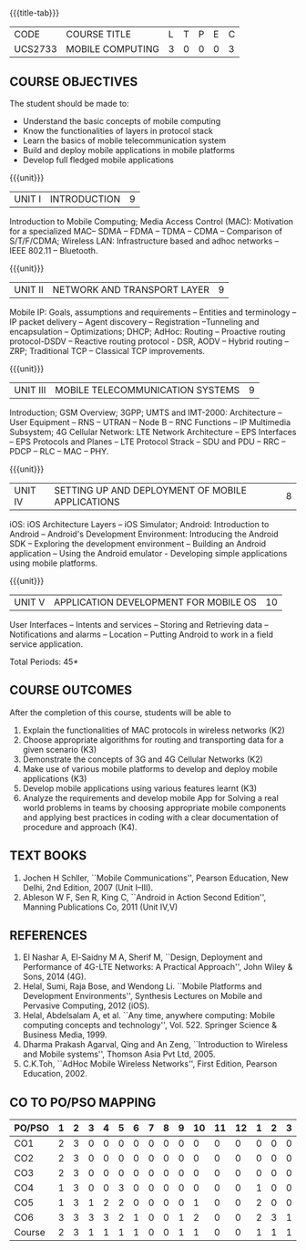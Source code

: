 * 
:properties:
:author: Dr. V. S. Felix Enigo and Dr. A. Beulah
:date: 29/03/2021
:end:

#+startup: showall
{{{title-tab}}}
| CODE    | COURSE TITLE     | L | T | P | E | C |
| UCS2733 | MOBILE COMPUTING | 3 | 0 | 0 | 0 | 3 |

** R2021 CHANGES :noexport:
1. Unit 1 no change
2. Unit 2 network and transport layer combined, removed VANET, WAP (outdated)
3. Unit 3 2G reduced to overview, 3G as it is, 4G included (latest)
4. Unit 5 in old syllabus is expanded to Unit - IV and Unit- V 
5. Unit 4 and Unit 5 includes mobile application development

** COURSE OBJECTIVES
The student should be made to:
- Understand the basic concepts of mobile computing
- Know the functionalities of layers in protocol stack
- Learn the basics of mobile telecommunication system
- Build and deploy mobile applications in mobile platforms
- Develop full fledged mobile applications

{{{unit}}}
|UNIT I | INTRODUCTION | 9 |
Introduction to Mobile Computing; Media Access Control (MAC):
Motivation for a specialized MAC-- SDMA -- FDMA -- TDMA -- CDMA --
Comparison of S/T/F/CDMA; Wireless LAN: Infrastructure based and adhoc
networks -- IEEE 802.11 -- Bluetooth.

{{{unit}}}
|UNIT II | NETWORK AND TRANSPORT LAYER | 9 |
Mobile IP: Goals, assumptions and requirements -- Entities and
terminology -- IP packet delivery -- Agent discovery -- Registration
--Tunneling and encapsulation -- Optimizations; DHCP; AdHoc: Routing
-- Proactive routing protocol-DSDV -- Reactive routing protocol - DSR, 
AODV -- Hybrid routing –ZRP; Traditional TCP – Classical TCP improvements.


{{{unit}}}
|UNIT III | MOBILE TELECOMMUNICATION SYSTEMS | 9 |
Introduction; GSM Overview; 3GPP; UMTS  and  IMT-2000: Architecture --  User  Equipment --  RNS --  UTRAN -- Node B -- RNC Functions -- IP Multimedia Subsystem; 4G Cellular Network: LTE Network Architecture -- EPS Interfaces -- EPS Protocols and Planes -- LTE Protocol Strack -- SDU and PDU -- RRC -- PDCP -- RLC -- MAC -- PHY.

{{{unit}}}
|UNIT IV | SETTING UP AND DEPLOYMENT OF MOBILE APPLICATIONS | 8 |
iOS: iOS Architecture Layers -- iOS Simulator; Android: Introduction to Android -- Android's Development Environment: Introducing the Android SDK -- Exploring the development environment -- Building an Android application -- Using the Android emulator - Developing simple applications using mobile platforms.

{{{unit}}}
|UNIT V | APPLICATION DEVELOPMENT FOR MOBILE OS| 10 |
User Interfaces -- Intents and services -- Storing and Retrieving data -- Notifications and alarms -- Location --  Putting Android to work in a field service application.


\hfill *Total Periods: 45*

** COURSE OUTCOMES
After the completion of this course, students will be able to    
1. Explain the functionalities of MAC protocols in wireless networks
   (K2)
2. Choose appropriate algorithms for routing and transporting data for
   a given scenario (K3)
3. Demonstrate the concepts of 3G and 4G Cellular Networks (K2)
4. Make use of various mobile platforms to develop and deploy mobile
   applications (K3)
5. Develop mobile applications using various features learnt (K3)
6. Analyze the requirements and develop mobile App for Solving a real
   world problems in teams by choosing appropriate mobile components
   and applying best practices in coding with a clear documentation of
   procedure and approach (K4).

** TEXT BOOKS
1. Jochen H Schller, ``Mobile Communications'', Pearson Education, New
   Delhi, 2nd Edition, 2007 (Unit I--III).
2. Ableson W F, Sen R, King C, ``Android in Action Second Edition'',
   Manning Publications Co, 2011 (Unit IV,V)

** REFERENCES
1. El Nashar A, El-Saidny M A, Sherif M, ``Design, Deployment and
   Performance of 4G-LTE Networks: A Practical Approach'', John Wiley
   & Sons, 2014 (4G).
2. Helal, Sumi, Raja Bose, and Wendong Li. ``Mobile Platforms and
   Development Environments'', Synthesis Lectures on Mobile and
   Pervasive Computing, 2012 (iOS).
3. Helal, Abdelsalam A, et al. ``Any time, anywhere computing: Mobile
   computing concepts and technology'', Vol. 522. Springer Science &
   Business Media, 1999.
4. Dharma Prakash Agarval, Qing and An Zeng, ``Introduction to
   Wireless and Mobile systems'', Thomson Asia Pvt Ltd, 2005.
5. C.K.Toh, ``AdHoc Mobile Wireless Networks'', First Edition, Pearson
   Education, 2002.

** CO TO PO/PSO MAPPING

| PO/PSO | 1 | 2 | 3 | 4 | 5 | 6 | 7 | 8 | 9 | 10 | 11 | 12 | 1 | 2 | 3 |
|--------+---+---+---+---+---+---+---+---+---+----+----+----+---+---+---|
| CO1    | 2 | 3 | 0 | 0 | 0 | 0 | 0 | 0 | 0 |  0 |  0 |  0 | 0 | 0 | 0 |
| CO2    | 2 | 3 | 0 | 0 | 0 | 0 | 0 | 0 | 0 |  0 |  0 |  0 | 0 | 0 | 0 |
| CO3    | 2 | 3 | 0 | 0 | 0 | 0 | 0 | 0 | 0 |  0 |  0 |  0 | 0 | 0 | 0 |
| CO4    | 1 | 3 | 0 | 0 | 3 | 0 | 0 | 0 | 0 |  0 |  0 |  0 | 1 | 0 | 0 |
| CO5    | 1 | 3 | 1 | 2 | 2 | 0 | 0 | 0 | 0 |  1 |  0 |  0 | 2 | 0 | 0 |
| CO6    | 3 | 3 | 3 | 3 | 2 | 1 | 0 | 0 | 1 |  2 |  0 |  0 | 2 | 3 | 1 |
|--------+---+---+---+---+---+---+---+---+---+----+----+----+---+---+---|
| Course | 2 | 3 | 1 | 1 | 1 | 1 | 0 | 0 | 1 |  1 |  0 |  0 | 1 | 1 | 1 |

# | Score | 11 | 18 | 4 | 5 | 7 | 1 | 0 | 0 | 1 | 3 | 0 | 0 | 6 | 3 | 1 |
